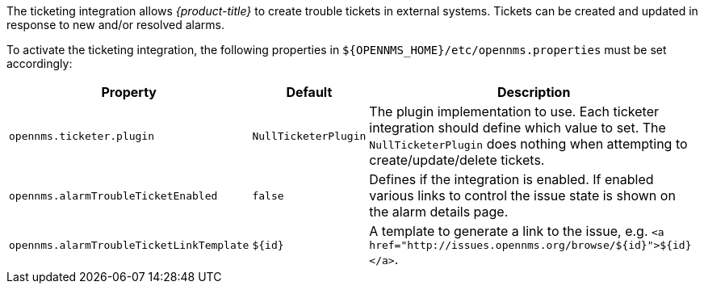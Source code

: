
The ticketing integration allows _{product-title}_ to create trouble tickets in external systems.
Tickets can be created and updated in response to new and/or resolved alarms.

To activate the ticketing integration, the following properties in `${OPENNMS_HOME}/etc/opennms.properties` must be set accordingly:

[options="header, autowidth"]
|===
| Property                                 | Default              | Description
| `opennms.ticketer.plugin`                | `NullTicketerPlugin` | The plugin implementation to use.
                                                                    Each ticketer integration should define which value to set.
                                                                    The `NullTicketerPlugin` does nothing when attempting to create/update/delete tickets.
| `opennms.alarmTroubleTicketEnabled`      | `false`              | Defines if the integration is enabled.
                                                                    If enabled various links to control the issue state is shown on the alarm details page.
| `opennms.alarmTroubleTicketLinkTemplate` | `${id}`              | A template to generate a link to the issue, e.g. `<a href="http://issues.opennms.org/browse/${id}">${id}</a>`.
|===
